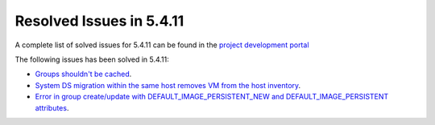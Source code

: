 .. _resolved_issues_5411:

Resolved Issues in 5.4.11
--------------------------------------------------------------------------------

A complete list of solved issues for 5.4.11 can be found in the `project development portal <https://github.com/OpenNebula/one/milestone/14?closed=1>`__

The following issues has been solved in 5.4.11:

- `Groups shouldn't be cached <https://github.com/OpenNebula/one/issues/1920>`__.
- `System DS migration within the same host removes VM from the host inventory <https://github.com/OpenNebula/one/issues/1797>`__.
- `Error in group create/update with DEFAULT_IMAGE_PERSISTENT_NEW and DEFAULT_IMAGE_PERSISTENT attributes <https://github.com/OpenNebula/one/issues/1328>`__.
